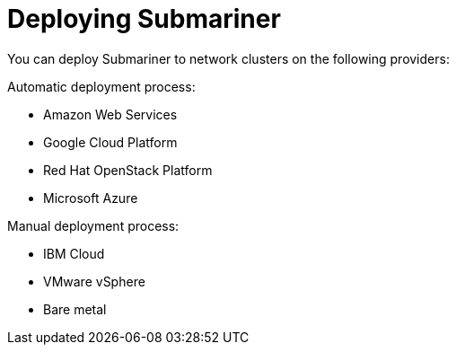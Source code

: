 [#submariner-deploy-over]
= Deploying Submariner

You can deploy Submariner to network clusters on the following providers: 

Automatic deployment process:
 
* Amazon Web Services
* Google Cloud Platform
* Red Hat OpenStack Platform
* Microsoft Azure

Manual deployment process:

* IBM Cloud
* VMware vSphere
* Bare metal

